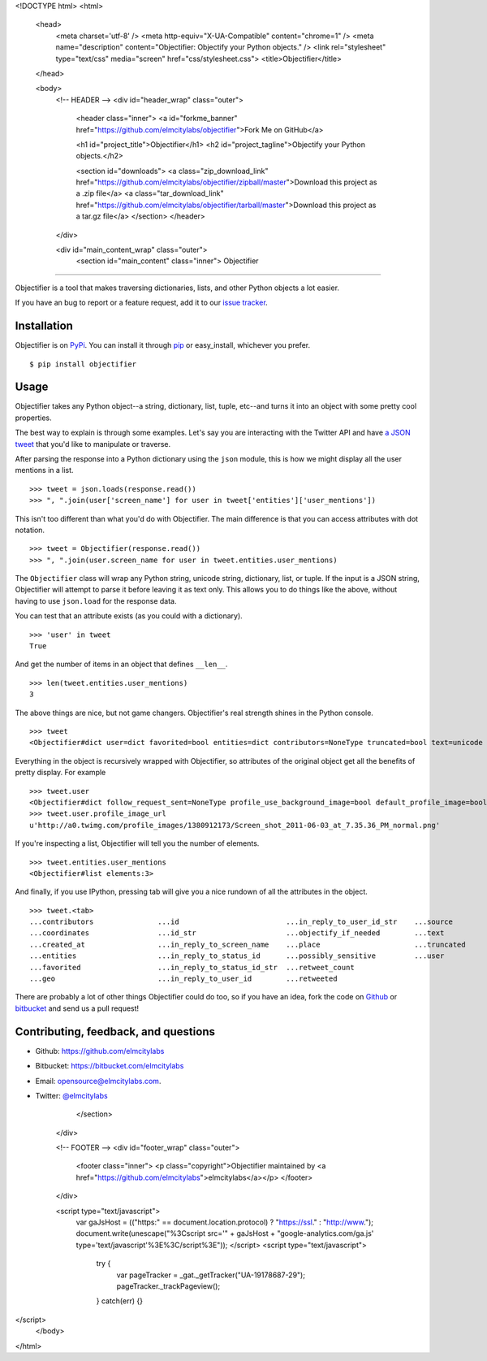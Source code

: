 <!DOCTYPE html>
<html>
  <head>
    <meta charset='utf-8' />
    <meta http-equiv="X-UA-Compatible" content="chrome=1" />
    <meta name="description" content="Objectifier: Objectify your Python objects." />
    <link rel="stylesheet" type="text/css" media="screen" href="css/stylesheet.css">
    <title>Objectifier</title>
  </head>

  <body>
    <!-- HEADER -->
    <div id="header_wrap" class="outer">
      <header class="inner">
      <a id="forkme_banner" href="https://github.com/elmcitylabs/objectifier">Fork Me on GitHub</a>

      <h1 id="project_title">Objectifier</h1>
      <h2 id="project_tagline">Objectify your Python objects.</h2>

      <section id="downloads">
      <a class="zip_download_link" href="https://github.com/elmcitylabs/objectifier/zipball/master">Download this project as a .zip file</a>
      <a class="tar_download_link" href="https://github.com/elmcitylabs/objectifier/tarball/master">Download this project as a tar.gz file</a>
      </section>
      </header>
    </div>

    <div id="main_content_wrap" class="outer">
      <section id="main_content" class="inner">
      Objectifier
===========

Objectifier is a tool that makes traversing dictionaries, lists, and other
Python objects a lot easier.

If you have an bug to report or a feature request, add it to our `issue tracker
<https://github.com/elmcitylabs/objectifier/issues>`_.

.. _installation:

Installation
------------

Objectifier is on `PyPi`_. You can install it through `pip`_ or easy_install,
whichever you prefer. ::

    $ pip install objectifier

.. _pip: http://www.pip-installer.org/en/latest/
.. _PyPi: http://pypi.python.org

.. _configuration:

Usage
-----

Objectifier takes any Python object--a string, dictionary, list, tuple,
etc--and turns it into an object with some pretty cool properties.

The best way to explain is through some examples. Let's say you are interacting
with the Twitter API and have `a JSON tweet`_ that you'd like to manipulate or
traverse.

.. _a JSON tweet: javascript:toggleTweet();

.. raw:: html

    <script type='text/javascript'>
      $(function() {
        $.getJSON("https://api.twitter.com/1/statuses/show.json?id=112652479837110273&include_entities=true&callback=?", function(json) {
          $("pre#tweet").html(JSON.stringify(json, null, 4));
        });
      });

      var tweetHidden = true;
      function toggleTweet() {
        if (tweetHidden) {
          tweetHidden = false;
          $("pre#tweet").fadeIn();
        }
        else {
          tweetHidden = true;
          $("pre#tweet").fadeOut();
        }
      }
    </script>
    <div class='highlight-js'><div class='highlight'><pre id='tweet' style='display:none'></pre></div></div>


After parsing the response into a Python dictionary using the ``json``
module, this is how we might display all the user mentions in a list. ::

    >>> tweet = json.loads(response.read())
    >>> ", ".join(user['screen_name'] for user in tweet['entities']['user_mentions'])

This isn't too different than what you'd do with Objectifier. The main
difference is that you can access attributes with dot notation. ::

    >>> tweet = Objectifier(response.read())
    >>> ", ".join(user.screen_name for user in tweet.entities.user_mentions)

The ``Objectifier`` class will wrap any Python string, unicode string,
dictionary, list, or tuple. If the input is a JSON string, Objectifier will
attempt to parse it before leaving it as text only. This allows you to do
things like the above, without having to use ``json.load`` for the response
data.

You can test that an attribute exists (as you could with a dictionary). ::

    >>> 'user' in tweet
    True

And get the number of items in an object that defines ``__len__``. ::

    >>> len(tweet.entities.user_mentions)
    3

The above things are nice, but not game changers. Objectifier's real strength
shines in the Python console. ::

    >>> tweet
    <Objectifier#dict user=dict favorited=bool entities=dict contributors=NoneType truncated=bool text=unicode created_at=unicode retweeted=bool in_reply_to_status_id_str=NoneType coordinates=NoneType in_reply_to_user_id_str=unicode source=unicode in_reply_to_status_id=NoneType in_reply_to_screen_name=unicode id_str=unicode place=NoneType retweet_count=int geo=NoneType id=int possibly_sensitive=bool in_reply_to_user_id=int>

Everything in the object is recursively wrapped with Objectifier, so attributes
of the original object get all the benefits of pretty display. For example ::

    >>> tweet.user
    <Objectifier#dict follow_request_sent=NoneType profile_use_background_image=bool default_profile_image=bool id=int verified=bool profile_image_url_https=unicode profile_sidebar_fill_color=unicode profile_text_color=unicode followers_count=int profile_sidebar_border_color=unicode id_str=unicode profile_background_color=unicode listed_count=int profile_background_image_url_https=unicode utc_offset=NoneType statuses_count=int description=unicode friends_count=int location=unicode profile_link_color=unicode profile_image_url=unicode following=NoneType show_all_inline_media=bool geo_enabled=bool profile_background_image_url=unicode screen_name=unicode lang=unicode profile_background_tile=bool favourites_count=int name=unicode notifications=NoneType url=unicode created_at=unicode contributors_enabled=bool time_zone=NoneType protected=bool default_profile=bool is_translator=bool>
    >>> tweet.user.profile_image_url
    u'http://a0.twimg.com/profile_images/1380912173/Screen_shot_2011-06-03_at_7.35.36_PM_normal.png'

If you're inspecting a list, Objectifier will tell you the number of elements. ::

    >>> tweet.entities.user_mentions
    <Objectifier#list elements:3>

And finally, if you use IPython, pressing tab will give you a nice rundown of
all the attributes in the object. ::

    >>> tweet.<tab>
    ...contributors               ...id                         ...in_reply_to_user_id_str    ...source
    ...coordinates                ...id_str                     ...objectify_if_needed        ...text
    ...created_at                 ...in_reply_to_screen_name    ...place                      ...truncated
    ...entities                   ...in_reply_to_status_id      ...possibly_sensitive         ...user
    ...favorited                  ...in_reply_to_status_id_str  ...retweet_count
    ...geo                        ...in_reply_to_user_id        ...retweeted

There are probably a lot of other things Objectifier could do too, so if you have an idea, fork the code on `Github <https://github.com/elmcitylabs/objectifier>`_ or `bitbucket <https://bitbucket.org/elmcitylabs/objectifier>`_ and send us a pull request!


Contributing, feedback, and questions
-------------------------------------

* Github: https://github.com/elmcitylabs
* Bitbucket: https://bitbucket.com/elmcitylabs
* Email: opensource@elmcitylabs.com.
* Twitter: `@elmcitylabs <http://twitter.com/elmcitylabs>`_



      </section>
    </div>

    <!-- FOOTER  -->
    <div id="footer_wrap" class="outer">
      <footer class="inner">
      <p class="copyright">Objectifier maintained by <a href="https://github.com/elmcitylabs">elmcitylabs</a></p>
      </footer>
    </div>

    <script type="text/javascript">
      var gaJsHost = (("https:" == document.location.protocol) ? "https://ssl." : "http://www.");
      document.write(unescape("%3Cscript src='" + gaJsHost + "google-analytics.com/ga.js' type='text/javascript'%3E%3C/script%3E"));
      </script>
      <script type="text/javascript">
        try {
          var pageTracker = _gat._getTracker("UA-19178687-29");
          pageTracker._trackPageview();
        } catch(err) {}
</script>
  </body>
</html>

